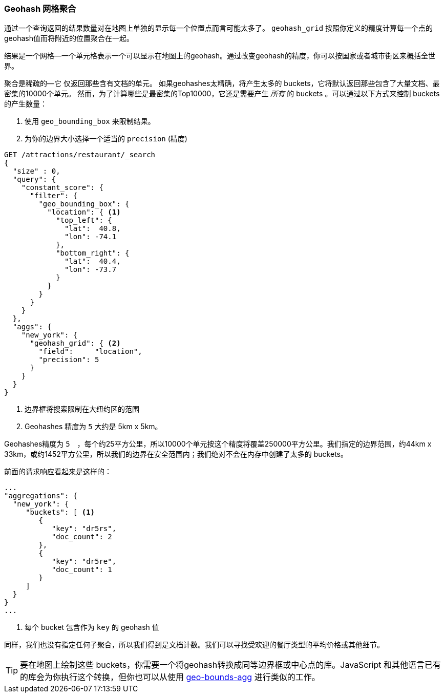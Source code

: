 [[geohash-grid-agg]]
=== Geohash 网格聚合

通过一个查询返回的结果数量对在地图上单独的显示每一个位置点而言可能太多了。((("geohash_grid aggregation")))((("aggregations", "geohash_grid"))) `geohash_grid` 按照你定义的精度计算每一个点的geohash值而将附近的位置聚合在一起。

结果是一个网格—一个单元格表示一个可以显示在地图上的geohash。通过改变geohash的精度，你可以按国家或者城市街区来概括全世界。

聚合是稀疏的—它((("sparse aggregations"))) 仅返回那些含有文档的单元。
如果geohashes太精确，将产生太多的 buckets，它将默认返回那些包含了大量文档、最密集的10000个单元。((("buckets", "generated by geohash_grid aggregation, controlling"))) 然而，为了计算哪些是最密集的Top10000，它还是需要产生 _所有_ 的 buckets 。可以通过以下方式来控制 buckets 的产生数量：

1. 使用 `geo_bounding_box` 来限制结果。
2. 为你的边界大小选择一个适当的 `precision` (精度)

[source,json]
----------------------------
GET /attractions/restaurant/_search
{
  "size" : 0,
  "query": {
    "constant_score": {
      "filter": {
        "geo_bounding_box": {
          "location": { <1>
            "top_left": {
              "lat":  40.8,
              "lon": -74.1
            },
            "bottom_right": {
              "lat":  40.4,
              "lon": -73.7
            }
          }
        }
      }
    }
  },
  "aggs": {
    "new_york": {
      "geohash_grid": { <2>
        "field":     "location",
        "precision": 5
      }
    }
  }
}
----------------------------
<1> 边界框将搜索限制在大纽约区的范围
<2> Geohashes 精度为 `5` 大约是 5km x 5km。

Geohashes精度为 `5`　，每个约25平方公里，所以10000个单元按这个精度将覆盖250000平方公里。我们指定的边界范围，约44km x 33km，或约1452平方公里，所以我们的边界在安全范围内；我们绝对不会在内存中创建了太多的 buckets。

前面的请求响应看起来是这样的：

[source,json]
----------------------------
...
"aggregations": {
  "new_york": {
     "buckets": [ <1>
        {
           "key": "dr5rs",
           "doc_count": 2
        },
        {
           "key": "dr5re",
           "doc_count": 1
        }
     ]
  }
}
...
----------------------------
<1> 每个 bucket 包含作为 `key` 的 geohash 值

同样，我们也没有指定任何子聚合，所以我们得到是文档计数。我们可以寻找受欢迎的餐厅类型的平均价格或其他细节。

[TIP]
====
要在地图上绘制这些 buckets，你需要一个将geohash转换成同等边界框或中心点的库。JavaScript 和其他语言已有的库会为你执行这个转换，但你也可以从使用 <<geo-bounds-agg,geo-bounds-agg>> 进行类似的工作。
====
